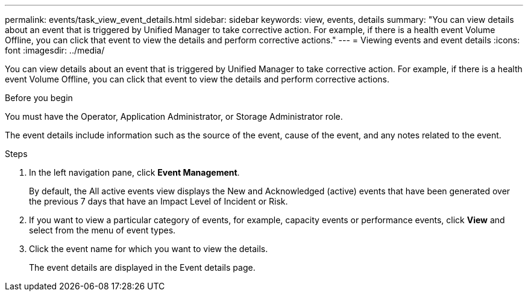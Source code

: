 ---
permalink: events/task_view_event_details.html
sidebar: sidebar
keywords: view, events, details
summary: "You can view details about an event that is triggered by Unified Manager to take corrective action. For example, if there is a health event Volume Offline, you can click that event to view the details and perform corrective actions."
---
= Viewing events and event details
:icons: font
:imagesdir: ../media/

[.lead]
You can view details about an event that is triggered by Unified Manager to take corrective action. For example, if there is a health event Volume Offline, you can click that event to view the details and perform corrective actions.

.Before you begin

You must have the Operator, Application Administrator, or Storage Administrator role.

The event details include information such as the source of the event, cause of the event, and any notes related to the event.

.Steps
. In the left navigation pane, click *Event Management*.
+
By default, the All active events view displays the New and Acknowledged (active) events that have been generated over the previous 7 days that have an Impact Level of Incident or Risk.

. If you want to view a particular category of events, for example, capacity events or performance events, click *View* and select from the menu of event types.
. Click the event name for which you want to view the details.
+
The event details are displayed in the Event details page.
